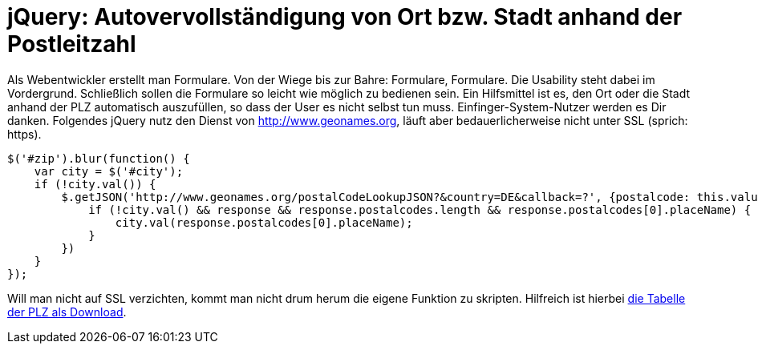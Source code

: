 # jQuery: Autovervollständigung von Ort bzw. Stadt anhand der Postleitzahl

:published_at: 2015-02-11

Als Webentwickler erstellt man Formulare. Von der Wiege bis zur Bahre: Formulare, Formulare. Die Usability steht dabei im Vordergrund. Schließlich sollen die Formulare so leicht wie möglich zu bedienen sein. Ein Hilfsmittel ist es, den Ort oder die Stadt anhand der PLZ automatisch auszufüllen, so dass der User es nicht selbst tun muss. Einfinger-System-Nutzer werden es Dir danken. Folgendes jQuery nutz den Dienst von http://www.geonames.org, läuft aber bedauerlicherweise nicht unter SSL (sprich: https).

  $('#zip').blur(function() {
      var city = $('#city');
      if (!city.val()) {
          $.getJSON('http://www.geonames.org/postalCodeLookupJSON?&country=DE&callback=?', {postalcode: this.value }, function(response) {
              if (!city.val() && response && response.postalcodes.length && response.postalcodes[0].placeName) {
                  city.val(response.postalcodes[0].placeName);
              }
          })
      }
  });

Will man nicht auf SSL verzichten, kommt man nicht drum herum die eigene Funktion zu skripten. Hilfreich ist hierbei http://download.geonames.org/export/zip/[die Tabelle der PLZ als Download].